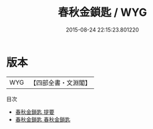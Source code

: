 #+TITLE: 春秋金鎖匙 / WYG
#+DATE: 2015-08-24 22:15:23.801220
* 版本
 |       WYG|【四部全書・文淵閣】|
目次
 - [[file:KR1e0069_000.txt::000-1a][春秋金鎖匙 提要]]
 - [[file:KR1e0069_001.txt::001-1a][春秋金鎖匙 春秋金鎖匙]]
